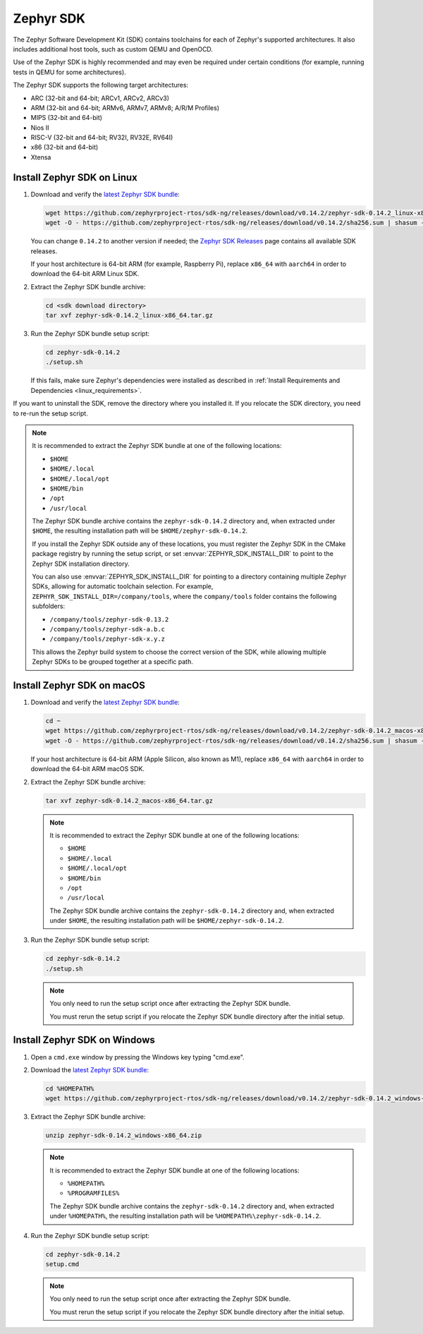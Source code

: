 .. _toolchain_zephyr_sdk:

Zephyr SDK
##########

The Zephyr Software Development Kit (SDK) contains toolchains for each of
Zephyr's supported architectures. It also includes additional host tools, such
as custom QEMU and OpenOCD.

Use of the Zephyr SDK is highly recommended and may even be required under
certain conditions (for example, running tests in QEMU for some architectures).

The Zephyr SDK supports the following target architectures:

* ARC (32-bit and 64-bit; ARCv1, ARCv2, ARCv3)
* ARM (32-bit and 64-bit; ARMv6, ARMv7, ARMv8; A/R/M Profiles)
* MIPS (32-bit and 64-bit)
* Nios II
* RISC-V (32-bit and 64-bit; RV32I, RV32E, RV64I)
* x86 (32-bit and 64-bit)
* Xtensa

.. _toolchain_zephyr_sdk_install_linux:

Install Zephyr SDK on Linux
***************************

#. Download and verify the `latest Zephyr SDK bundle`_:

   .. code-block:: bash

      wget https://github.com/zephyrproject-rtos/sdk-ng/releases/download/v0.14.2/zephyr-sdk-0.14.2_linux-x86_64.tar.gz
      wget -O - https://github.com/zephyrproject-rtos/sdk-ng/releases/download/v0.14.2/sha256.sum | shasum --check --ignore-missing

   You can change ``0.14.2`` to another version if needed; the `Zephyr SDK
   Releases`_ page contains all available SDK releases.

   If your host architecture is 64-bit ARM (for example, Raspberry Pi), replace
   ``x86_64`` with ``aarch64`` in order to download the 64-bit ARM Linux SDK.

#. Extract the Zephyr SDK bundle archive:

   .. code-block:: bash

      cd <sdk download directory>
      tar xvf zephyr-sdk-0.14.2_linux-x86_64.tar.gz

#. Run the Zephyr SDK bundle setup script:

   .. code-block:: bash

      cd zephyr-sdk-0.14.2
      ./setup.sh

   If this fails, make sure Zephyr's dependencies were installed as described
   in :ref:`Install Requirements and Dependencies <linux_requirements>`.

If you want to uninstall the SDK, remove the directory where you installed it.
If you relocate the SDK directory, you need to re-run the setup script.

.. note::
   It is recommended to extract the Zephyr SDK bundle at one of the following locations:

   * ``$HOME``
   * ``$HOME/.local``
   * ``$HOME/.local/opt``
   * ``$HOME/bin``
   * ``/opt``
   * ``/usr/local``

   The Zephyr SDK bundle archive contains the ``zephyr-sdk-0.14.2`` directory and, when
   extracted under ``$HOME``, the resulting installation path will be
   ``$HOME/zephyr-sdk-0.14.2``.

   If you install the Zephyr SDK outside any of these locations, you must
   register the Zephyr SDK in the CMake package registry by running the setup
   script, or set :envvar:`ZEPHYR_SDK_INSTALL_DIR` to point to the Zephyr SDK
   installation directory.

   You can also use :envvar:`ZEPHYR_SDK_INSTALL_DIR` for pointing to a
   directory containing multiple Zephyr SDKs, allowing for automatic toolchain
   selection. For example, ``ZEPHYR_SDK_INSTALL_DIR=/company/tools``, where
   the ``company/tools`` folder contains the following subfolders:

   * ``/company/tools/zephyr-sdk-0.13.2``
   * ``/company/tools/zephyr-sdk-a.b.c``
   * ``/company/tools/zephyr-sdk-x.y.z``

   This allows the Zephyr build system to choose the correct version of the
   SDK, while allowing multiple Zephyr SDKs to be grouped together at a
   specific path.

.. _toolchain_zephyr_sdk_install_macos:

Install Zephyr SDK on macOS
***************************

#. Download and verify the `latest Zephyr SDK bundle`_:

   .. code-block:: bash

      cd ~
      wget https://github.com/zephyrproject-rtos/sdk-ng/releases/download/v0.14.2/zephyr-sdk-0.14.2_macos-x86_64.tar.gz
      wget -O - https://github.com/zephyrproject-rtos/sdk-ng/releases/download/v0.14.2/sha256.sum | shasum --check --ignore-missing

   If your host architecture is 64-bit ARM (Apple Silicon, also known as M1), replace
   ``x86_64`` with ``aarch64`` in order to download the 64-bit ARM macOS SDK.

#. Extract the Zephyr SDK bundle archive:

   .. code-block:: bash

      tar xvf zephyr-sdk-0.14.2_macos-x86_64.tar.gz

   .. note::
      It is recommended to extract the Zephyr SDK bundle at one of the following locations:

      * ``$HOME``
      * ``$HOME/.local``
      * ``$HOME/.local/opt``
      * ``$HOME/bin``
      * ``/opt``
      * ``/usr/local``

      The Zephyr SDK bundle archive contains the ``zephyr-sdk-0.14.2`` directory and, when
      extracted under ``$HOME``, the resulting installation path will be
      ``$HOME/zephyr-sdk-0.14.2``.

#. Run the Zephyr SDK bundle setup script:

   .. code-block:: bash

      cd zephyr-sdk-0.14.2
      ./setup.sh

   .. note::
      You only need to run the setup script once after extracting the Zephyr SDK bundle.

      You must rerun the setup script if you relocate the Zephyr SDK bundle directory after
      the initial setup.

.. _toolchain_zephyr_sdk_install_windows:

Install Zephyr SDK on Windows
*****************************

#. Open a ``cmd.exe`` window by pressing the Windows key typing "cmd.exe".

#. Download the `latest Zephyr SDK bundle`_:

   .. code-block:: console

      cd %HOMEPATH%
      wget https://github.com/zephyrproject-rtos/sdk-ng/releases/download/v0.14.2/zephyr-sdk-0.14.2_windows-x86_64.zip

#. Extract the Zephyr SDK bundle archive:

   .. code-block:: console

      unzip zephyr-sdk-0.14.2_windows-x86_64.zip

   .. note::
      It is recommended to extract the Zephyr SDK bundle at one of the following locations:

      * ``%HOMEPATH%``
      * ``%PROGRAMFILES%``

      The Zephyr SDK bundle archive contains the ``zephyr-sdk-0.14.2`` directory and, when
      extracted under ``%HOMEPATH%``, the resulting installation path will be
      ``%HOMEPATH%\zephyr-sdk-0.14.2``.

#. Run the Zephyr SDK bundle setup script:

   .. code-block:: console

      cd zephyr-sdk-0.14.2
      setup.cmd

   .. note::
      You only need to run the setup script once after extracting the Zephyr SDK bundle.

      You must rerun the setup script if you relocate the Zephyr SDK bundle directory after
      the initial setup.

.. _latest Zephyr SDK bundle: https://github.com/zephyrproject-rtos/sdk-ng/releases
.. _Zephyr SDK Releases: https://github.com/zephyrproject-rtos/sdk-ng/releases
